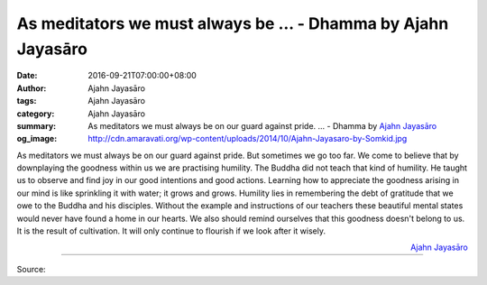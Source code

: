 As meditators we must always be ... - Dhamma by Ajahn Jayasāro
##############################################################

:date: 2016-09-21T07:00:00+08:00
:author: Ajahn Jayasāro
:tags: Ajahn Jayasāro
:category: Ajahn Jayasāro
:summary: As meditators we must always be on our guard against pride. ...
          - Dhamma by `Ajahn Jayasāro`_
:og_image: http://cdn.amaravati.org/wp-content/uploads/2014/10/Ajahn-Jayasaro-by-Somkid.jpg

As meditators we must always be on our guard against pride. But sometimes we go
too far. We come to believe that by downplaying the goodness within us we are
practising humility. The Buddha did not teach that kind of humility. He taught
us to observe and find joy in our good intentions and good actions. Learning how
to appreciate the goodness arising in our mind is like sprinkling it with water;
it grows and grows. Humility lies in remembering the debt of gratitude that we
owe to the Buddha and his disciples. Without the example and instructions of our
teachers these beautiful mental states would never have found a home in our
hearts. We also should remind ourselves that this goodness doesn't belong to us.
It is the result of cultivation. It will only continue to flourish if we look
after it wisely.

.. container:: align-right

  `Ajahn Jayasāro`_

.. image:: https://scontent.fkhh1-2.fna.fbcdn.net/v/t1.0-9/14433151_989960177779335_5641635294313647246_n.jpg?oh=444b12a5d267bd96dcf86b1b5f4ca8d0&oe=5AF628B4
   :align: center
   :alt: As meditators we must always be

----

Source:

.. raw:: html

  <iframe src="https://www.facebook.com/plugins/post.php?href=https%3A%2F%2Fwww.facebook.com%2Fjayasaro.panyaprateep.org%2Fposts%2F989960177779335%3A0" width="auto" height="446" style="border:none;overflow:hidden" scrolling="no" frameborder="0" allowTransparency="true"></iframe>

.. _Ajahn Jayasāro: http://www.amaravati.org/biographies/ajahn-jayasaro/
